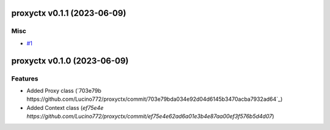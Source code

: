proxyctx v0.1.1 (2023-06-09)
============================

Misc
----

- `#1 <https://github.com/Lucino772/proxyctx/issues/1>`_

proxyctx v0.1.0 (2023-06-09)
============================

Features
--------

- Added Proxy class (`703e79b https://github.com/Lucino772/proxyctx/commit/703e79bda034e92d04d6145b3470acba7932ad64`_)
- Added Context class (`ef75e4e https://github.com/Lucino772/proxyctx/commit/ef75e4e62ad6a01e3b4e87aa00ef3f576b5d4d07`)
